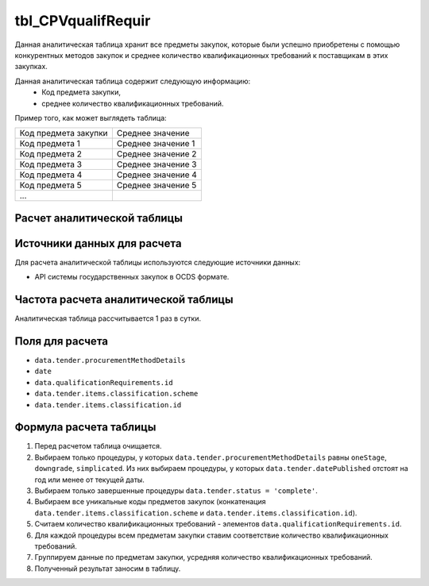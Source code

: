.. _tbl_CPVqualifRequir:

tbl_CPVqualifRequir
===================

Данная аналитическая таблица хранит все предметы закупок, которые были успешно приобретены с помощью конкурентных методов закупок и среднее количество квалификационных требований к поставщикам в этих закупках.

Данная аналитическая таблица содержит следующую информацию:
 - Код предмета закупки,
 - среднее количество квалификационных требований.
 
Пример того, как может выглядеть таблица:

==================== ==================
Код предмета закупки Среднее значение
-------------------- ------------------
Код предмета 1       Среднее значение 1
Код предмета 2       Среднее значение 2
Код предмета 3       Среднее значение 3
Код предмета 4       Среднее значение 4
Код предмета 5       Среднее значение 5
...
==================== ==================

****************************
Расчет аналитической таблицы
****************************

****************************
Источники данных для расчета
****************************

Для расчета аналитической таблицы используются следующие источники данных:

- API системы государственных закупок в OCDS формате.

*************************************
Частота расчета аналитической таблицы
*************************************

Аналитическая таблица рассчитывается 1 раз в сутки.

****************
Поля для расчета
****************

- ``data.tender.procurementMethodDetails``
- ``date``
- ``data.qualificationRequirements.id``
- ``data.tender.items.classification.scheme``
- ``data.tender.items.classification.id``

***********************
Формула расчета таблицы
***********************

1. Перед расчетом таблица очищается.
2. Выбираем только процедуры, у которых ``data.tender.procurementMethodDetails`` равны ``oneStage``, ``downgrade``, ``simplicated``. Из них выбираем процедуры, у которых ``data.tender.datePublished`` отстоят на год или менее от текущей даты.
3. Выбираем только завершенные процедуры ``data.tender.status = 'complete'``.
4. Выбираем все уникальные коды предметов закупок (конкатенация ``data.tender.items.classification.scheme`` и ``data.tender.items.classification.id``).
5. Считаем количество квалификационных требований - элементов ``data.qualificationRequirements.id``.
6. Для каждой процедуры всем предметам закупки ставим соответствие количество квалификационных требований.
7. Группируем данные по предметам закупки, усредняя количество квалификационных требований.
8. Полученный результат заносим в таблицу.
